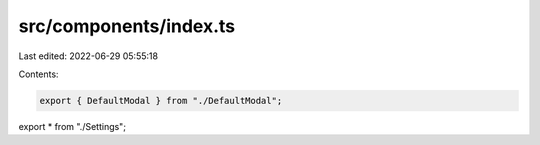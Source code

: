 src/components/index.ts
=======================

Last edited: 2022-06-29 05:55:18

Contents:

.. code-block:: ts

    export { DefaultModal } from "./DefaultModal";
export * from "./Settings";


